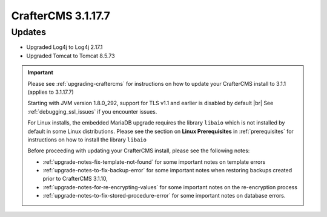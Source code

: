 .. index:: CrafterCMS 3.1.17.7 Release Notes

--------------------
CrafterCMS 3.1.17.7
--------------------

^^^^^^^
Updates
^^^^^^^

* Upgraded Log4j to Log4j 2.17.1
* Upgraded Tomcat to Tomcat 8.5.73

.. important::

    Please see :ref:`upgrading-craftercms` for instructions on how to update your CrafterCMS install to 3.1.1 (applies to 3.1.17.7)

    Starting with JVM version 1.8.0_292, support for TLS v1.1 and earlier is disabled by default |br|
    See :ref:`debugging_ssl_issues` if you encounter issues.

    For Linux installs, the embedded MariaDB upgrade requires the library ``libaio`` which is not installed by default in some Linux distributions.  Please see the section on **Linux Prerequisites** in :ref:`prerequisites` for instructions on how to install the library ``libaio``

    Before proceeding with updating your CrafterCMS install, please see the following notes:

    - :ref:`upgrade-notes-fix-template-not-found` for some important notes on template errors
    - :ref:`upgrade-notes-to-fix-backup-error` for some important notes when restoring backups created prior to
      CrafterCMS 3.1.10,
    - :ref:`upgrade-notes-for-re-encrypting-values` for some important notes on the re-encryption process
    - :ref:`upgrade-notes-to-fix-stored-procedure-error` for some important notes on database errors.



